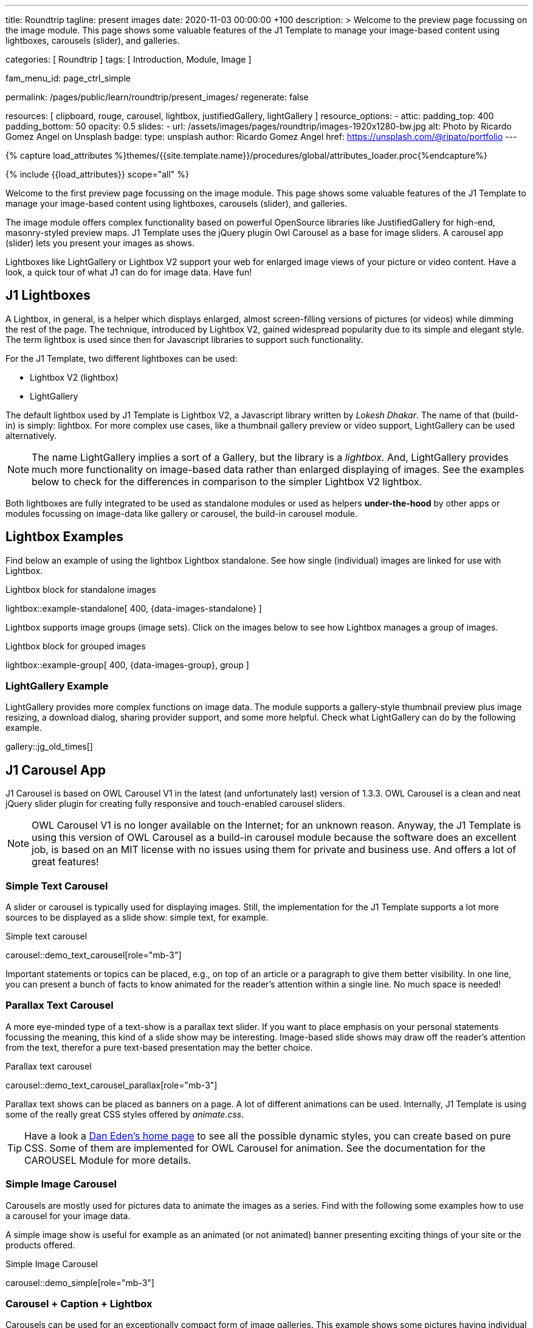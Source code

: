 ---
title:                                  Roundtrip
tagline:                                present images
date:                                   2020-11-03 00:00:00 +100
description: >
                                        Welcome to the preview page focussing on the image module. This page
                                        shows some valuable features of the J1 Template to manage your image-based
                                        content using lightboxes, carousels (slider), and galleries.

categories:                             [ Roundtrip ]
tags:                                   [ Introduction, Module, Image ]

fam_menu_id:                            page_ctrl_simple

permalink:                              /pages/public/learn/roundtrip/present_images/
regenerate:                             false

resources:                              [
                                          clipboard, rouge, carousel, lightbox,
                                          justifiedGallery, lightGallery
                                        ]
resource_options:
  - attic:
      padding_top:                      400
      padding_bottom:                   50
      opacity:                          0.5
      slides:
        - url:                          /assets/images/pages/roundtrip/images-1920x1280-bw.jpg
          alt:                          Photo by Ricardo Gomez Angel on Unsplash
          badge:
            type:                       unsplash
            author:                     Ricardo Gomez Angel
            href:                       https://unsplash.com/@ripato/portfolio
---

// Page Initializer
// =============================================================================
// Enable the Liquid Preprocessor
:page-liquid:

// Set (local) page attributes here
// -----------------------------------------------------------------------------
// :page--attr:                         <attr-value>
:images-dir:                            {imagesdir}/pages/roundtrip/100_present_images

//  Load Liquid procedures
// -----------------------------------------------------------------------------
{% capture load_attributes %}themes/{{site.template.name}}/procedures/global/attributes_loader.proc{%endcapture%}

// Load page attributes
// -----------------------------------------------------------------------------
{% include {{load_attributes}} scope="all" %}

// Page content
// ~~~~~~~~~~~~~~~~~~~~~~~~~~~~~~~~~~~~~~~~~~~~~~~~~~~~~~~~~~~~~~~~~~~~~~~~~~~~~

// Include sub-documents
// -----------------------------------------------------------------------------
[role="dropcap"]
Welcome to the first preview page focussing on the image module. This page
shows some valuable features of the J1 Template to manage your image-based
content using lightboxes, carousels (slider), and galleries.

The image module offers complex functionality based on powerful OpenSource
libraries like JustifiedGallery for high-end, masonry-styled preview maps.
J1 Template uses the jQuery plugin Owl Carousel as a base for image sliders.
A carousel app (slider) lets you present your images as shows.

Lightboxes like LightGallery or Lightbox V2 support your web for enlarged
image views of your picture or video content. Have a look, a quick tour
of what J1 can do for image data. Have fun!

== J1 Lightboxes

A Lightbox, in general, is a helper which displays enlarged, almost
screen-filling versions of pictures (or videos) while dimming the rest of the
page. The technique, introduced by Lightbox V2, gained widespread popularity
due to its simple and elegant style. The term lightbox is used since then for
Javascript libraries to support such functionality.

For the J1 Template, two different lightboxes can be used:

* Lightbox V2 (lightbox)
* LightGallery

The default lightbox used by J1 Template is Lightbox V2, a Javascript library
written by _Lokesh Dhakar_. The name of that (build-in) is simply: lightbox.
For more complex use cases, like a thumbnail gallery preview or video support,
LightGallery can be used alternatively.

NOTE: The name LightGallery implies a sort of a Gallery, but the library is a
_lightbox_. And, LightGallery provides much more functionality on image-based
data rather than enlarged displaying of images. See the examples below to check
for the differences in comparison to the simpler Lightbox V2 lightbox.

Both lightboxes are fully integrated to be used as standalone modules or
used as helpers *under-the-hood* by other apps or modules focussing on
image-data like gallery or carousel, the build-in carousel module.

== Lightbox Examples

Find below an example of using the lightbox Lightbox standalone. See how
single (individual) images are linked for use with Lightbox.

.Lightbox block for standalone images
lightbox::example-standalone[ 400, {data-images-standalone} ]

Lightbox supports image groups (image sets). Click on the images below to
see how Lightbox manages a group of images.

.Lightbox block for grouped images
lightbox::example-group[ 400, {data-images-group}, group ]

=== LightGallery Example

LightGallery provides more complex functions on image data. The module
supports a gallery-style thumbnail preview plus image resizing, a download
dialog, sharing provider support, and some more helpful. Check what
LightGallery can do by the following example.

gallery::jg_old_times[]


== J1 Carousel App

J1 Carousel is based on OWL Carousel V1 in the latest (and unfortunately
last) version of 1.3.3. OWL Carousel is a clean and neat jQuery slider plugin
for creating fully responsive and touch-enabled carousel sliders.

NOTE: OWL Carousel V1 is no longer available on the Internet; for an
unknown reason. Anyway, the J1 Template is using this version of OWL
Carousel as a build-in carousel module because the software does an excellent
job, is based on an MIT license with no issues using them for private and
business use. And offers a lot of great features!

=== Simple Text Carousel

A slider or carousel is typically used for displaying images. Still, the
implementation for the J1 Template supports a lot more sources to be
displayed as a slide show: simple text, for example.

.Simple text carousel
carousel::demo_text_carousel[role="mb-3"]

Important statements or topics can be placed, e.g., on top of an article or
a paragraph to give them better visibility. In one line, you can present
a bunch of facts to know animated for the reader's attention within a single
line. No much space is needed!

=== Parallax Text Carousel

A more eye-minded type of a text-show is a parallax text slider. If you
want to place emphasis on your personal statements focussing the meaning, this
kind of a slide show may be interesting. Image-based slide shows may draw off
the reader's attention from the text, therefor a pure text-based presentation
may the better choice.

.Parallax text carousel
carousel::demo_text_carousel_parallax[role="mb-3"]

Parallax text shows can be placed as banners on a page. A lot of different
animations can be used. Internally, J1 Template is using some of the really
great CSS styles offered by _animate.css_.

TIP: Have a look a https://daneden.github.io/animate.css/[Dan Eden's home page]
to see all the possible dynamic styles, you can create based on pure CSS. Some
of them are implemented for OWL Carousel for animation. See the documentation
for the CAROUSEL Module for more details.

=== Simple Image Carousel

Carousels are mostly used for pictures data to animate the images as a series.
Find with the following some examples how to use a carousel for your image
data.

A simple image show is useful for example as an animated (or not animated)
banner presenting exciting things of your site or the products offered.

.Simple Image Carousel
carousel::demo_simple[role="mb-3"]

=== Carousel + Caption + Lightbox

Carousels can be used for an exceptionally compact form of image galleries.
This example shows some pictures having individual caption text and supports
a lightbox to enlarge images full size. For the example below, a almost simple
lightbox is used: Lightbox V2; or short: lightbox.

.Nice cats
carousel::demo_cats[role="mb-3"]

The J1 module lightbox is a simple Lightbox but offers a bunch of impressive
features for displaying images. For example, the lightbox can display all
images (of a carousel) as a group. If one picture is opened in the lightbox, all
the other can be browsed as well.

=== One Slide Carousel + Lightbox

The build-in Carousel carousel supports multiple and single image shows.
Here you find an example of a single image slide show with controls enabled
to browse all images back and forth. An indicator below the slider shows how
many images the show contains.

.Single Slide Carousel and a Lightbox
carousel::demo_oneslide[role="mb-3"]

== J1 Gallery App

To create image and video galleries, J1 Template implements the jQuery
plugin JustifiedGallery as the main gallery module. Beside Justified
Gallery, a gallery based on pure _Bootstrap_ code is available with the
built-in gallery app *gallery*.

JustifiedGallery is a great jQuery plugin to create responsive, infinite,
and high quality justified image galleries. J1 Template combines the Gallery
with the lightboxes supported to enlarge the images of a gallery.

See JustifiedGallery in action - and for sure all that you see is even
responsive. Change the size of your current browser window, by width or height,
to see what will happen!

=== JustifiedGallery

Pictures you've made are typically not even in size. Images may have the
same size (resolution), but some of them are orientated landscape or other
may portrait. For that reason, a more powerful gallery is needed to create
so-called justified views.

JustifiedGallery is using a so-called masonry grid layout. It works by
placing elements in an optimal position based on available horizontal and
vertical space. Sort of like mason fitting stones in a wall. You’ll have
seen it in use all over the Internet!

.Masonry grid layout of JustifiedGallery
gallery::jg_customizer[]

== Whats next

Hopefully, you've enjoyed exploring the possibilities J1 offers for managing
and displaying digital image content. But much, much more can the J1 do for
your web.

Incredible? See the next example page link:{roundtrip-present-videos}[Present videos].
